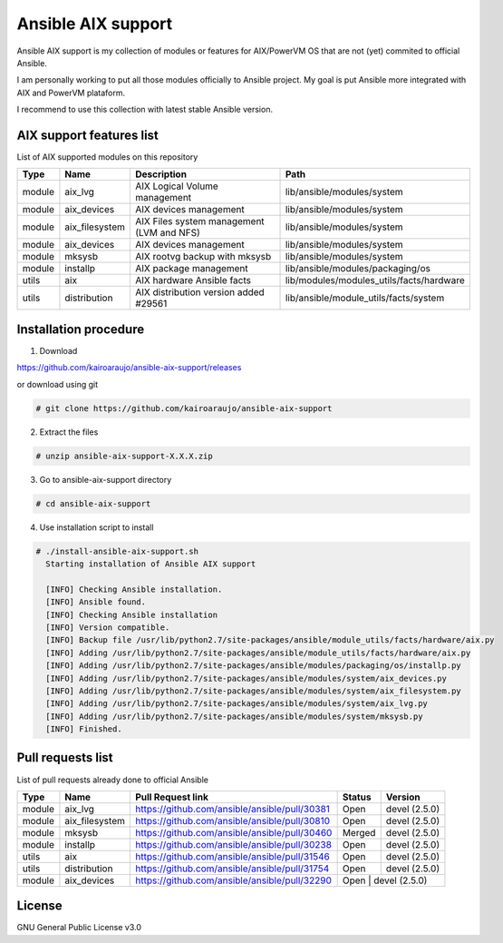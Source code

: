 Ansible AIX support
###################

Ansible AIX support is my collection of modules or features for AIX/PowerVM OS that are not (yet) commited to official Ansible.

I am personally working to put all those modules officially to Ansible project.
My goal is put Ansible more integrated with AIX and PowerVM plataform.

I recommend to use this collection with latest stable Ansible version.


AIX support features list
=========================

List of AIX supported modules on this repository

+---------+---------------+------------------------------------------+------------------------------------------------------+
| Type    | Name          | Description                              | Path                                                 |
+=========+===============+==========================================+======================================================+
| module  | aix_lvg       | AIX Logical Volume management            |lib/ansible/modules/system                            |
+---------+---------------+------------------------------------------+------------------------------------------------------+
| module  | aix_devices   | AIX devices management                   |lib/ansible/modules/system                            |
+---------+---------------+------------------------------------------+------------------------------------------------------+
| module  | aix_filesystem| AIX Files system management (LVM and NFS)|lib/ansible/modules/system                            |
+---------+---------------+------------------------------------------+------------------------------------------------------+
| module  | aix_devices   | AIX devices management                   |lib/ansible/modules/system                            |
+---------+---------------+------------------------------------------+------------------------------------------------------+
| module  | mksysb        | AIX rootvg backup with mksysb            |lib/ansible/modules/system                            |
+---------+---------------+------------------------------------------+------------------------------------------------------+
| module  | installp      | AIX package management                   |lib/ansible/modules/packaging/os                      |
+---------+---------------+------------------------------------------+------------------------------------------------------+
| utils   | aix           | AIX hardware Ansible facts               |lib/modules/modules_utils/facts/hardware              |
+---------+---------------+------------------------------------------+------------------------------------------------------+
| utils   | distribution  | AIX distribution version added #29561    |lib/ansible/module_utils/facts/system                 |
+---------+---------------+------------------------------------------+------------------------------------------------------+


Installation procedure
======================

1. Download

https://github.com/kairoaraujo/ansible-aix-support/releases

or download using git

.. code-block:: bash

  # git clone https://github.com/kairoaraujo/ansible-aix-support

2. Extract the files

.. code-block:: bash

  # unzip ansible-aix-support-X.X.X.zip

3. Go to ansible-aix-support directory

.. code-block:: bash

  # cd ansible-aix-support

4. Use installation script to install

.. code-block:: bash

  # ./install-ansible-aix-support.sh
    Starting installation of Ansible AIX support

    [INFO] Checking Ansible installation.
    [INFO] Ansible found.
    [INFO] Checking Ansible installation
    [INFO] Version compatible.
    [INFO] Backup file /usr/lib/python2.7/site-packages/ansible/module_utils/facts/hardware/aix.py
    [INFO] Adding /usr/lib/python2.7/site-packages/ansible/module_utils/facts/hardware/aix.py
    [INFO] Adding /usr/lib/python2.7/site-packages/ansible/modules/packaging/os/installp.py
    [INFO] Adding /usr/lib/python2.7/site-packages/ansible/modules/system/aix_devices.py
    [INFO] Adding /usr/lib/python2.7/site-packages/ansible/modules/system/aix_filesystem.py
    [INFO] Adding /usr/lib/python2.7/site-packages/ansible/modules/system/aix_lvg.py
    [INFO] Adding /usr/lib/python2.7/site-packages/ansible/modules/system/mksysb.py
    [INFO] Finished.


Pull requests list
==================

List of pull requests already done to official Ansible

+---------+---------------+-----------------------------------------------+--------+--------------+
| Type    | Name          | Pull Request link                             | Status | Version      |
+=========+===============+===============================================+========+==============+
| module  | aix_lvg       | https://github.com/ansible/ansible/pull/30381 | Open   | devel (2.5.0)|
+---------+---------------+-----------------------------------------------+--------+--------------+
| module  | aix_filesystem| https://github.com/ansible/ansible/pull/30810 | Open   | devel (2.5.0)|
+---------+---------------+-----------------------------------------------+--------+--------------+
| module  | mksysb        | https://github.com/ansible/ansible/pull/30460 | Merged | devel (2.5.0)|
+---------+---------------+-----------------------------------------------+--------+--------------+
| module  | installp      | https://github.com/ansible/ansible/pull/30238 | Open   | devel (2.5.0)|
+---------+---------------+-----------------------------------------------+--------+--------------+
| utils   | aix           | https://github.com/ansible/ansible/pull/31546 | Open   | devel (2.5.0)|
+---------+---------------+-----------------------------------------------+--------+--------------+
| utils   | distribution  | https://github.com/ansible/ansible/pull/31754 | Open   | devel (2.5.0)|
+---------+---------------+-----------------------------------------------+--------+--------------+
| module  | aix_devices   | https://github.com/ansible/ansible/pull/32290 | Open   | devel (2.5.0)|
+---------+---------------+-----------------------------------------------+-----------------------+


License
=======
GNU General Public License v3.0
